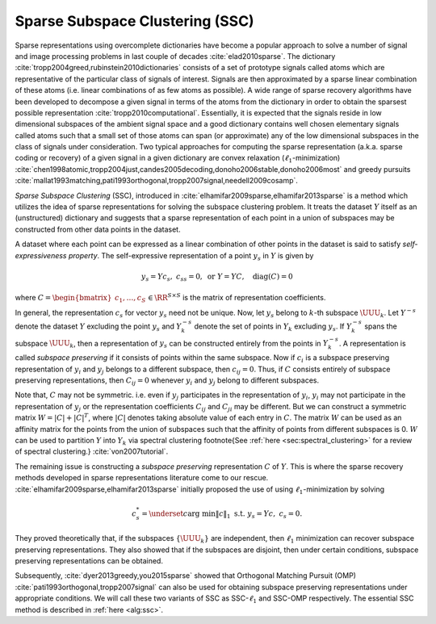
 
Sparse Subspace Clustering (SSC)
----------------------------------------------------

Sparse representations using overcomplete dictionaries 
have become a popular approach to solve a number of
signal and image processing problems in last couple of decades 
:cite:`elad2010sparse`. 
The dictionary :cite:`tropp2004greed,rubinstein2010dictionaries` consists
of a set of prototype signals called atoms which 
are representative of the particular class of signals
of interest. Signals are then approximated by a sparse
linear combination of these atoms (i.e. linear
combinations of as few atoms as possible). 
A wide range of
sparse recovery algorithms have been developed to 
decompose a given signal in terms of the atoms from
the dictionary in order to obtain the sparsest
possible representation :cite:`tropp2010computational`. 
Essentially, it is
expected that the signals reside in low dimensional subspaces
of the ambient signal space and a good dictionary
contains well chosen elementary signals called atoms such that a small set of those
atoms can span (or approximate) any of the low dimensional subspaces 
in the class of signals under consideration.  
Two typical approaches for computing the sparse
representation (a.k.a. sparse coding or recovery)
of a given signal in a given dictionary are
convex relaxation (:math:`\ell_1`-minimization) 
:cite:`chen1998atomic,tropp2004just,candes2005decoding,donoho2006stable,donoho2006most` 
and greedy pursuits :cite:`mallat1993matching,pati1993orthogonal,tropp2007signal,needell2009cosamp`. 

*Sparse Subspace Clustering* (SSC), introduced in 
:cite:`elhamifar2009sparse,elhamifar2013sparse`
is a method which utilizes the idea of sparse representations 
for solving the subspace clustering problem. It treats the 
dataset :math:`Y` itself as an (unstructured) dictionary and suggests
that a sparse representation of each point in a union of 
subspaces may be constructed from other data points in the dataset.

A dataset where each point can be expressed as a linear combination
of other points in the dataset is said to satisfy 
*self-expressiveness property*. The self-expressive 
representation of a point :math:`y_s` in :math:`Y` is given by 


.. math::
    y_s = Y c_s, \; c_{ss} = 0, \text{ or } Y = Y C, \quad \text{diag}(C) = 0

where :math:`C = \begin{bmatrix}c_1, \dots, c_S \end{bmatrix} \in \RR^{S \times S}` 
is the matrix of representation coefficients. 

In general, the representation :math:`c_s` for vector :math:`y_s` need not be unique. Now,
let :math:`y_s` belong to :math:`k`-th subspace :math:`\UUU_k`. 
Let :math:`Y^{-s}` denote the dataset :math:`Y` excluding the point :math:`y_s` 
and  :math:`Y_k^{-s}` denote the
set of points in :math:`Y_k` excluding :math:`y_s`. If :math:`Y_k^{-s}` spans the subspace
:math:`\UUU_k`, then a representation of :math:`y_s` can be constructed entirely
from the points in :math:`Y_k^{-s}`. A representation is called 
*subspace preserving* if it consists of points within the same subspace.
Now if :math:`c_i` is a subspace preserving representation of :math:`y_i` and :math:`y_j`
belongs to a different subspace, then :math:`c_{ij} = 0`. Thus, if :math:`C` consists
entirely of subspace preserving representations, then :math:`C_{ij} = 0` whenever
:math:`y_i` and :math:`y_j` belong to different subspaces. 

Note that, :math:`C` may not be symmetric. i.e. even if :math:`y_j` participates in the
representation of :math:`y_i`, :math:`y_i` may not participate in the representation 
of :math:`y_j` or the representation coefficients :math:`C_{ij}` and :math:`C_{ji}` may be
different. But we can construct a symmetric matrix :math:`W = | C | + |C|^T`,
where :math:`|C|` denotes taking absolute value of each entry in :math:`C`. The matrix
:math:`W` can be used as an affinity matrix for the points from the union of
subspaces such that the affinity of points from different subspaces is 0.
:math:`W` can be used to partition :math:`Y` into :math:`Y_k` via spectral clustering
\footnote{See :ref:`here <sec:spectral_clustering>` for 
a review of spectral clustering.}
:cite:`von2007tutorial`.

The remaining issue is constructing a *subspace preserving* 
representation :math:`C` of :math:`Y`. This is where the sparse recovery
methods developed in sparse representations literature come to our 
rescue. :cite:`elhamifar2009sparse,elhamifar2013sparse` initially proposed
the use of using :math:`\ell_1`-minimization by solving 


.. math::
    c_s^* = \underset{c}{\text{arg min}} \| c \|_1 \text{ s.t. }  y_s = Y c, \; c_{s} = 0. 

They proved theoretically that, if the subspaces :math:`\{\UUU_k\}` are independent, then :math:`\ell_1`
minimization can recover subspace preserving representations.  They also 
showed that if the subspaces are disjoint, then under certain conditions, 
subspace preserving representations can be obtained.

Subsequently, :cite:`dyer2013greedy,you2015sparse` showed that 
Orthogonal Matching Pursuit (OMP) :cite:`pati1993orthogonal,tropp2007signal` 
can also be used for obtaining
subspace preserving representations under appropriate conditions.
We will call these two variants of SSC as SSC-:math:`\ell_1` and SSC-OMP 
respectively. The essential SSC method is described in :ref:`here <alg:ssc>`.









